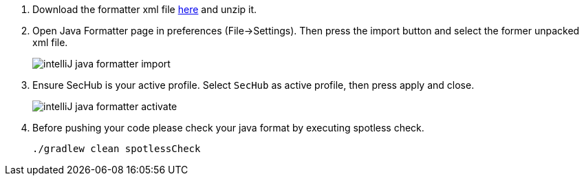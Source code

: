 . Download the formatter xml file https://github.com/Daimler/sechub/files/4158667/sechub-eclipse-sourceformatter-setup.zip[here] and unzip it.

. Open Java Formatter page in preferences (File->Settings). Then press the import button and select the former unpacked xml file.
+
image::intelliJ-java-formatter-import.png[]

. Ensure SecHub is your active profile. Select `SecHub` as active profile, then press apply and close.
+
image::intelliJ-java-formatter-activate.png[]

. Before pushing your code please check your java format by executing spotless check.
+
----
./gradlew clean spotlessCheck
----